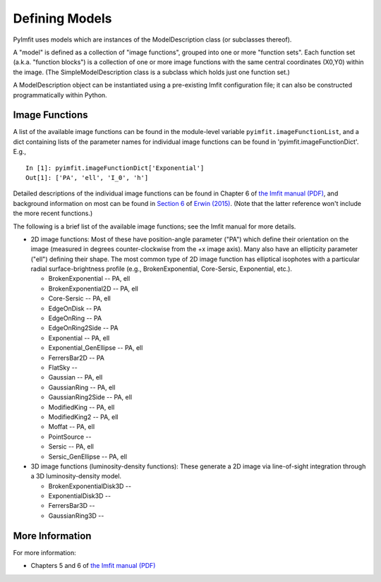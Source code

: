 Defining Models
===============

PyImfit uses models which are instances of the ModelDescription class
(or subclasses thereof).

A "model" is defined as a collection of "image functions", grouped into
one or more "function sets". Each function set (a.k.a. "function
blocks") is a collection of one or more image functions with the same
central coordinates (X0,Y0) within the image. (The
SimpleModelDescription class is a subclass which holds just one function
set.)

A ModelDescription object can be instantiated using a pre-existing Imfit
configuration file; it can also be constructed programmatically within
Python.

Image Functions
---------------

A list of the available image functions can be found in the module-level
variable ``pyimfit.imageFunctionList``, and a dict containing lists of
the parameter names for individual image functions can be found in
'pyimfit.imageFunctionDict'. E.g.,

::

    In [1]: pyimfit.imageFunctionDict['Exponential']                                                                                                                                                               
    Out[1]: ['PA', 'ell', 'I_0', 'h']

Detailed descriptions of the individual image functions can be found in
Chapter 6 of `the Imfit manual
(PDF) <https://www.mpe.mpg.de/~erwin/resources/imfit/imfit_howto.pdf>`__,
and background information on most can be found in `Section
6 <https://iopscience.iop.org/article/10.1088/0004-637X/799/2/226#apj506756s6>`__
of `Erwin
(2015) <https://ui.adsabs.harvard.edu/abs/2015ApJ...799..226E/abstract>`__.
(Note that the latter reference won't include the more recent
functions.)

The following is a brief list of the available image functions; see the
Imfit manual for more details.

-  2D image functions: Most of these have position-angle parameter
   ("PA") which define their orientation on the image (measured in
   degrees counter-clockwise from the +x image axis). Many also have an
   ellipticity parameter ("ell") defining their shape. The most common
   type of 2D image function has elliptical isophotes with a particular
   radial surface-brightness profile (e.g., BrokenExponential,
   Core-Sersic, Exponential, etc.).

   -  BrokenExponential -- PA, ell
   -  BrokenExponential2D -- PA, ell
   -  Core-Sersic -- PA, ell
   -  EdgeOnDisk -- PA
   -  EdgeOnRing -- PA
   -  EdgeOnRing2Side -- PA
   -  Exponential -- PA, ell
   -  Exponential\_GenEllipse -- PA, ell
   -  FerrersBar2D -- PA
   -  FlatSky --
   -  Gaussian -- PA, ell
   -  GaussianRing -- PA, ell
   -  GaussianRing2Side -- PA, ell
   -  ModifiedKing -- PA, ell
   -  ModifiedKing2 -- PA, ell
   -  Moffat -- PA, ell
   -  PointSource --
   -  Sersic -- PA, ell
   -  Sersic\_GenEllipse -- PA, ell

-  3D image functions (luminosity-density functions): These generate a
   2D image via line-of-sight integration through a 3D
   luminosity-density model.

   -  BrokenExponentialDisk3D --
   -  ExponentialDisk3D --
   -  FerrersBar3D --
   -  GaussianRing3D --

More Information
----------------

For more information:

-  Chapters 5 and 6 of `the Imfit manual
   (PDF) <https://www.mpe.mpg.de/~erwin/resources/imfit/imfit_howto.pdf>`__
